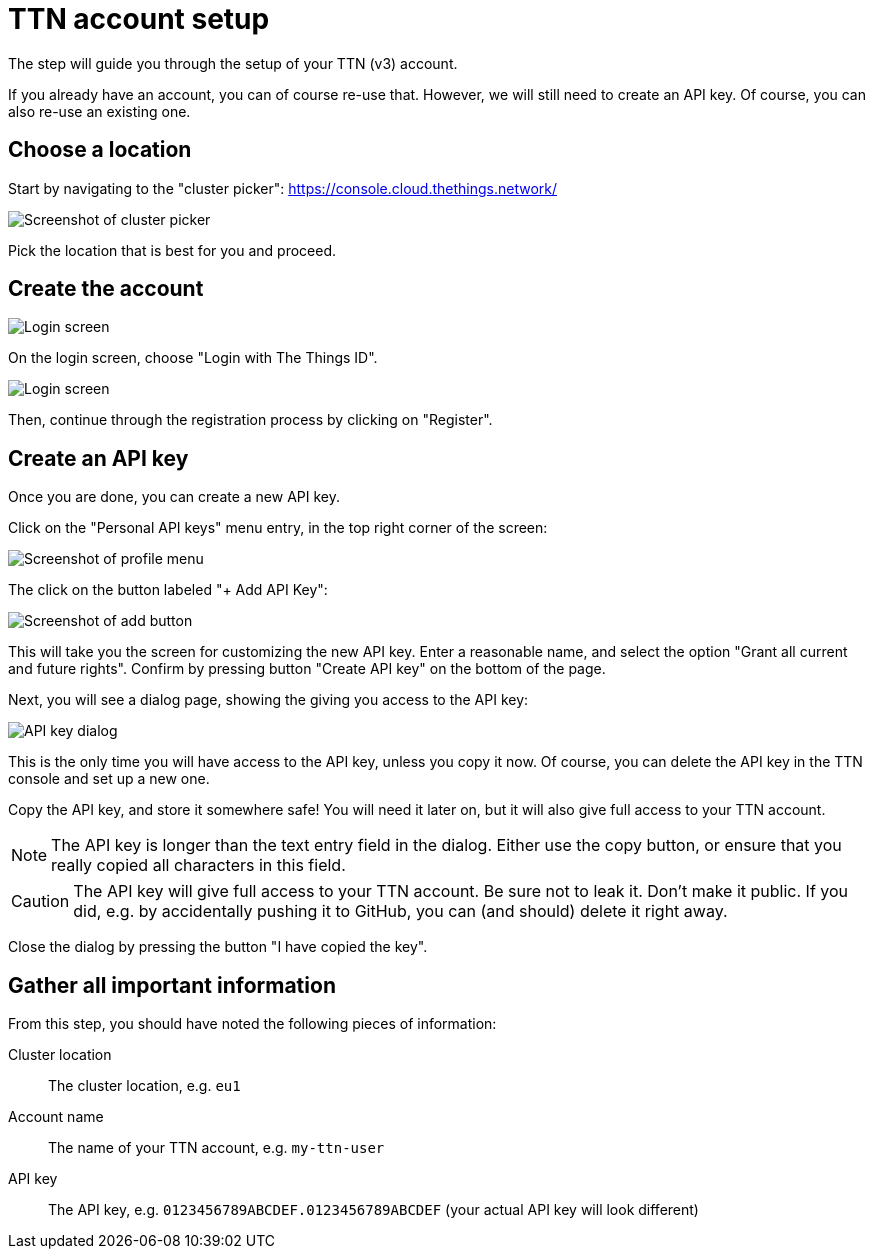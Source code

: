 = TTN account setup

The step will guide you through the setup of your TTN (v3) account.

If you already have an account, you can of course re-use that. However, we will still need to create an API key. Of
course, you can also re-use an existing one.

== Choose a location

Start by navigating to the "cluster picker": https://console.cloud.thethings.network/

image::cluster-picker.png[Screenshot of cluster picker]

Pick the location that is best for you and proceed.

== Create the account

image::login.png[Login screen]

On the login screen, choose "Login with The Things ID".

image::login-2.png[Login screen]

Then, continue through the registration process by clicking on "Register".

== Create an API key

Once you are done, you can create a new API key.

Click on the "Personal API keys" menu entry, in the top right corner of the screen:

image::profile-menu.png[Screenshot of profile menu]

The click on the button labeled "+ Add API Key":

image::add-new-key.png[Screenshot of add button]

This will take you the screen for customizing the new API key. Enter a reasonable name, and select the option
"Grant all current and future rights". Confirm by pressing button "Create API key" on the bottom of the page.

Next, you will see a dialog page, showing the giving you access to the API key:

image::api-key.png[API key dialog]

This is the only time you will have access to the API key, unless you copy it now. Of course, you can delete the API
key in the TTN console and set up a new one.

Copy the API key, and store it somewhere safe! You will need it later on, but it will also give full access to your TTN
account.

NOTE: The API key is longer than the text entry field in the dialog. Either use the copy button, or ensure that you
really copied all characters in this field.

CAUTION: The API key will give full access to your TTN account. Be sure not to leak it. Don't make it public. If you
did, e.g. by accidentally pushing it to GitHub, you can (and should) delete it right away.

Close the dialog by pressing the button "I have copied the key".

== Gather all important information

From this step, you should have noted the following pieces of information:

Cluster location:: The cluster location, e.g. `eu1`
Account name:: The name of your TTN account, e.g. `my-ttn-user`
API key:: The API key, e.g. `0123456789ABCDEF.0123456789ABCDEF` (your actual API key will look different)
